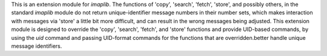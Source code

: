 This is an extension module for `imaplib`. The functions of 'copy', 'search', 'fetch', 'store', and possibly others, in the standard `imaplib` module do not return unique-identifier message numbers in their number sets, which makes interaction with messages via 'store' a little bit more difficult, and can result in the wrong messages being adjusted. This extension module is designed to override the 'copy', 'search', 'fetch', and 'store' functions and provide UID-based commands, by using the `uid` command and passing UID-format commands for the functions that are overridden.better handle unique message identifiers.


